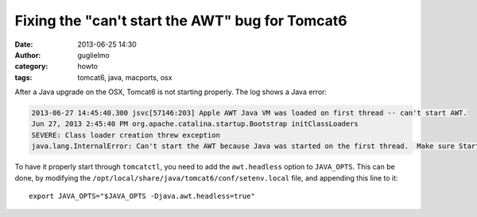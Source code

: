 Fixing the "can't start the AWT" bug for Tomcat6
================================================

:date: 2013-06-25 14:30
:author: guglielmo
:category: howto
:tags: tomcat6, java, macports, osx

After a Java upgrade on the OSX, Tomcat6 is not starting properly. The log shows a Java error:

.. code::

    2013-06-27 14:45:40.300 jsvc[57146:203] Apple AWT Java VM was loaded on first thread -- can't start AWT.
    Jun 27, 2013 2:45:40 PM org.apache.catalina.startup.Bootstrap initClassLoaders
    SEVERE: Class loader creation threw exception
    java.lang.InternalError: Can't start the AWT because Java was started on the first thread.  Make sure StartOnFirstThread is not specified in your application's Info.plist ...

To have it properly start through ``tomcatctl``, you need to add the ``awt.headless`` option to ``JAVA_OPTS``. 
This can be done, by modifying the ``/opt/local/share/java/tomcat6/conf/setenv.local`` file, 
and appending this line to it::

    export JAVA_OPTS="$JAVA_OPTS -Djava.awt.headless=true"

